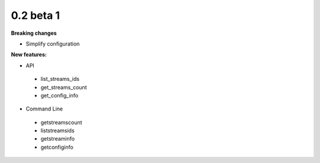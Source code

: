 ==========
0.2 beta 1
==========

**Breaking changes**

* Simplify configuration

**New features:**

* API

 * list_streams_ids
 * get_streams_count
 * get_config_info

* Command Line

 * getstreamscount
 * liststreamsids
 * getstreaminfo
 * getconfiginfo

